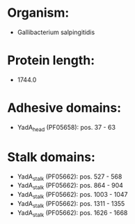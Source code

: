 * Organism:
- Gallibacterium salpingitidis
* Protein length:
- 1744.0
* Adhesive domains:
- YadA_head (PF05658): pos. 37 - 63
* Stalk domains:
- YadA_stalk (PF05662): pos. 527 - 568
- YadA_stalk (PF05662): pos. 864 - 904
- YadA_stalk (PF05662): pos. 1003 - 1047
- YadA_stalk (PF05662): pos. 1311 - 1355
- YadA_stalk (PF05662): pos. 1626 - 1668

